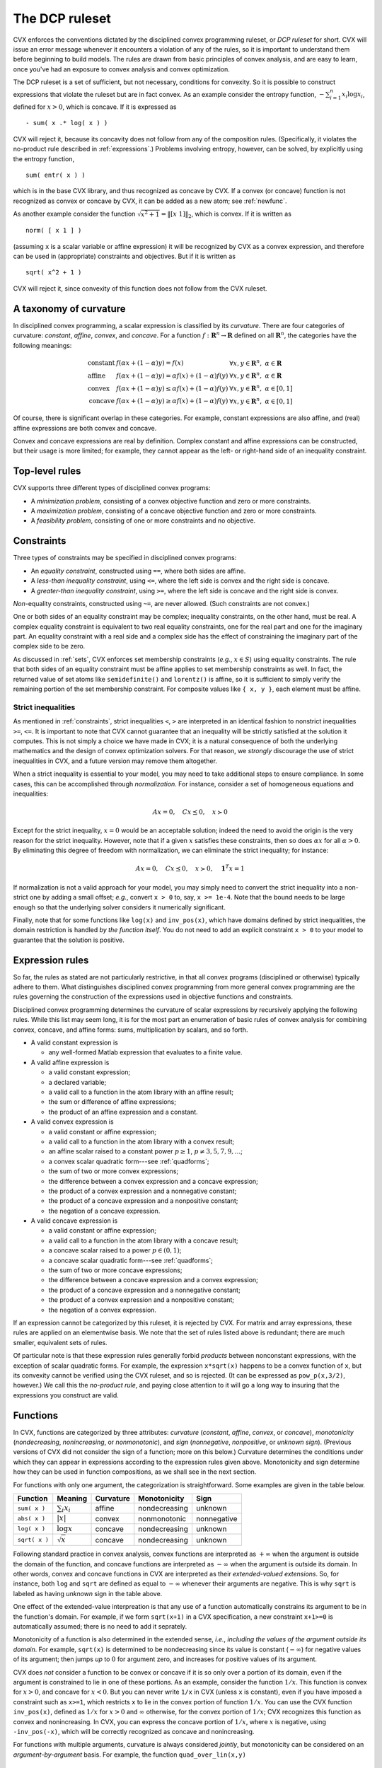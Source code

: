 .. _dcp:

===============
The DCP ruleset
===============

CVX enforces the conventions dictated by the disciplined convex
programming ruleset, or *DCP ruleset* for short. CVX will issue an
error message whenever it encounters a violation of any of the rules, so
it is important to understand them before beginning to build models. The
rules are drawn from basic principles of convex analysis, and are easy
to learn, once you've had an exposure to convex analysis and convex
optimization.

The DCP ruleset is a set of sufficient, but not necessary, conditions
for convexity. So it is possible to construct expressions that violate
the ruleset but are in fact convex. As an example consider the entropy
function, :math:`-\sum_{i=1}^n x_i \log x_i`, defined for :math:`x>0`,
which is concave. If it is expressed as

::

    - sum( x .* log( x ) )

CVX will reject it, because its concavity does not follow from any
of the composition rules. (Specifically, it violates the no-product rule
described in :ref:`expressions`.) Problems involving entropy,
however, can be solved, by explicitly using the entropy function,

::

    sum( entr( x ) )

which is in the base CVX library, and thus recognized as concave by
CVX. If a convex (or concave) function is not recognized as convex
or concave by CVX, it can be added as a new atom; see
:ref:`newfunc`.

As another example consider the function
:math:`\sqrt{x^2+1}=\|[x~1]\|_2`, which is convex. If it is written as

::

    norm( [ x 1 ] )

(assuming ``x`` is a scalar variable or affine expression) it will be
recognized by CVX as a convex expression, and therefore can be used
in (appropriate) constraints and objectives. But if it is written as

::

    sqrt( x^2 + 1 )

CVX will reject it, since convexity of this function does not follow
from the CVX ruleset.

A taxonomy of curvature
-----------------------

In disciplined convex programming, a scalar expression is classified by
its *curvature*. There are four categories of curvature: *constant*,
*affine*, *convex*, and *concave*. For a function
:math:`f:\mathbf{R}^n\rightarrow\mathbf{R}` defined on all
:math:`\mathbf{R}^n`, the categories have the following meanings:

.. math::

	\begin{array}{lll}
		\text{constant} & f(\alpha x + (1-\alpha)y) = f(x)                             & \forall x,y\in\mathbf{R}^n,~\alpha\in\mathbf{R} \\
		\text{affine}   & f(\alpha x + (1-\alpha)y) = \alpha f(x) + (1-\alpha) f(y)    & \forall x,y\in\mathbf{R}^n,~\alpha\in\mathbf{R} \\
		\text{convex}   & f(\alpha x + (1-\alpha)y) \leq \alpha f(x) + (1-\alpha) f(y) & \forall x,y\in\mathbf{R}^n,~\alpha\in[0,1] \\
		\text{concave}  & f(\alpha x + (1-\alpha)y) \geq \alpha f(x) + (1-\alpha) f(y) & \forall x,y\in\mathbf{R}^n,~\alpha\in[0,1]
	\end{array}		

Of course, there is significant overlap in these categories. For
example, constant expressions are also affine, and (real) affine
expressions are both convex and concave.

Convex and concave expressions are real by definition. Complex constant
and affine expressions can be constructed, but their usage is more
limited; for example, they cannot appear as the left- or right-hand side
of an inequality constraint.

Top-level rules
---------------

CVX supports three different types of disciplined convex programs:

-  A *minimization problem*, consisting of a convex objective function
   and zero or more constraints.
-  A *maximization problem*, consisting of a concave objective function
   and zero or more constraints.
-  A *feasibility problem*, consisting of one or more constraints and no
   objective.

Constraints
-----------

Three types of constraints may be specified in disciplined convex
programs:

-  An *equality constraint*, constructed using ``==``, where both sides
   are affine.
-  A *less-than inequality constraint*, using ``<=``, where the left
   side is convex and the right side is concave.
-  A *greater-than inequality constraint*, using ``>=``, where the left
   side is concave and the right side is convex.

*Non*-equality constraints, constructed using ``~=``, are never allowed.
(Such constraints are not convex.)

One or both sides of an equality constraint may be complex; inequality
constraints, on the other hand, must be real. A complex equality
constraint is equivalent to two real equality constraints, one for the
real part and one for the imaginary part. An equality constraint with a
real side and a complex side has the effect of constraining the
imaginary part of the complex side to be zero.

As discussed in :ref:`sets`, CVX enforces set membership
constraints (*e.g.*, :math:`x\in S`) using equality constraints. The
rule that both sides of an equality constraint must be affine applies to
set membership constraints as well. In fact, the returned value of set
atoms like ``semidefinite()`` and ``lorentz()`` is affine, so it is
sufficient to simply verify the remaining portion of the set membership
constraint. For composite values like ``{ x, y }``, each element must be
affine.

.. _strict:

Strict inequalities
~~~~~~~~~~~~~~~~~~~

As mentioned in :ref:`constraints`, strict inequalities ``<``, ``>`` are interpreted 
in an identical fashion to nonstrict inequalities ``>=``, ``<=``. It is important to 
note that CVX cannot guarantee that an inequality will be strictly satisfied
at the solution it computes. This is not simply a choice we have made in CVX; it is
a natural consequence of both the underlying mathematics and the
design of convex optimization solvers.
For that reason, we *strongly* discourage the use of strict inequalities in CVX, 
and a future version may remove them altogether.

When a strict inequality is essential to your model, you may need to take additional
steps to ensure compliance. In some cases, this can be accomplished through 
*normalization*. For instance, consider a set of homogeneous equations and inequalities:

.. math::

	A x = 0, \quad C x \preceq 0, \quad x \succ 0
	
Except for the strict inequality, :math:`x=0` would be an acceptable solution; indeed
the need to avoid the origin is the very reason for the strict inequality. However, note
that if a given :math:`x` satisfies these constraints, then so does 
:math:`\alpha x` for all :math:`\alpha>0`. By eliminating this degree of freedom with
normalization, we can eliminate the strict inequality; for instance:

.. math::

	A x = 0, \quad C x \preceq 0, \quad x \succ 0, \quad \mathbf{1}^T x = 1
	
If normalization is not a valid approach for your model, you may simply need to convert
the strict inequality into a non-strict one by adding a small offset; *e.g.*, convert
``x > 0`` to, say, ``x >= 1e-4``. Note that the bound needs to be large enough so
that the underlying solver considers it numerically significant.

Finally, note that for some functions like ``log(x)`` and ``inv_pos(x)``, which have domains
defined by strict inequalities, the domain restriction is handled *by the function itself*.
You do not need to add an explicit constraint ``x > 0`` to your model to guarantee
that the solution is positive.

.. _expressions:

Expression rules
----------------

So far, the rules as stated are not particularly restrictive, in that
all convex programs (disciplined or otherwise) typically adhere to them.
What distinguishes disciplined convex programming from more general
convex programming are the rules governing the construction of the
expressions used in objective functions and constraints.

Disciplined convex programming determines the curvature of scalar
expressions by recursively applying the following rules. While this list
may seem long, it is for the most part an enumeration of basic rules of
convex analysis for combining convex, concave, and affine forms: sums,
multiplication by scalars, and so forth.

-  A valid constant expression is

   -  any well-formed Matlab expression that evaluates to a finite
      value.

-  A valid affine expression is

   -  a valid constant expression;
   -  a declared variable;
   -  a valid call to a function in the atom library with an affine
      result;
   -  the sum or difference of affine expressions;
   -  the product of an affine expression and a constant.

-  A valid convex expression is

   -  a valid constant or affine expression;
   -  a valid call to a function in the atom library with a convex
      result;
   -  an affine scalar raised to a constant power :math:`p\geq 1`,
      :math:`p\neq3,5,7,9,...`;
   -  a convex scalar quadratic form---see
      :ref:`quadforms`;
   -  the sum of two or more convex expressions;
   -  the difference between a convex expression and a concave
      expression;
   -  the product of a convex expression and a nonnegative constant;
   -  the product of a concave expression and a nonpositive constant;
   -  the negation of a concave expression.

-  A valid concave expression is

   -  a valid constant or affine expression;
   -  a valid call to a function in the atom library with a concave
      result;
   -  a concave scalar raised to a power :math:`p\in(0,1)`;
   -  a concave scalar quadratic form---see
      :ref:`quadforms`;
   -  the sum of two or more concave expressions;
   -  the difference between a concave expression and a convex
      expression;
   -  the product of a concave expression and a nonnegative constant;
   -  the product of a convex expression and a nonpositive constant;
   -  the negation of a convex expression.

If an expression cannot be categorized by this ruleset, it is rejected
by CVX. For matrix and array expressions, these rules are applied on
an elementwise basis. We note that the set of rules listed above is
redundant; there are much smaller, equivalent sets of rules.

Of particular note is that these expression rules generally forbid
*products* between nonconstant expressions, with the exception of scalar
quadratic forms. For
example, the expression ``x*sqrt(x)`` happens to be a convex function of
``x``, but its convexity cannot be verified using the CVX ruleset,
and so is rejected. (It can be expressed as ``pow_p(x,3/2)``, however.) 
We call this the *no-product rule*, and paying close attention to it will 
go a long way to insuring that the
expressions you construct are valid.

Functions
---------

In CVX, functions are categorized by three attributes: *curvature*
(*constant*, *affine*, *convex*, or *concave*), *monotonicity*
(*nondecreasing*, *nonincreasing*, or *nonmonotonic*), and *sign*
(*nonnegative*, *nonpositive*, or *unknown sign*). (Previous versions
of CVX did not consider the sign of a function; more on this below.) Curvature
determines the conditions under which they can appear in expressions
according to the expression rules given above. Monotonicity and sign
determine how they can be used in function compositions, as we shall see in the
next section.

For functions with only one argument, the categorization is
straightforward. Some examples are given in the table below.

.. tabularcolumns:: CCCCC

===============   ====================   ===========  =============== =============
 Function          Meaning                Curvature    Monotonicity    Sign
===============   ====================   ===========  =============== =============
 ``sum( x )``      :math:`\sum_i x_i`     affine       nondecreasing   unknown
 ``abs( x )``      :math:`|x|`            convex       nonmonotonic    nonnegative
 ``log( x )``      :math:`\log x`         concave      nondecreasing   unknown
 ``sqrt( x )``     :math:`\sqrt x`        concave      nondecreasing   unknown
===============   ====================   ===========  =============== =============

Following standard practice in convex analysis, convex functions are
interpreted as :math:`+\infty` when the argument is outside the domain
of the function, and concave functions are interpreted as
:math:`-\infty` when the argument is outside its domain. In other words,
convex and concave functions in CVX are interpreted as their
*extended-valued extensions*. So, for instance, both ``log`` and
``sqrt`` are defined as equal to :math:`-\infty` whenever their
arguments are negative. This is why ``sqrt`` is labeled as having 
*unknown* sign in the table above.

One effect of the extended-value interpreation is that any use
of a function automatically constrains its argument to be in the 
function's domain. For example, if we form
``sqrt(x+1)`` in a CVX specification, a new constraint ``x+1>=0``
is automatically assumed; there is no need to add it seprately.

Monotonicity of a function is also determined in the extended sense, 
*i.e.*, *including the values of the argument outside its domain*. 
For example, ``sqrt(x)`` is determined to be nondecreasing since its value is
constant (:math:`-\infty`) for negative values of its argument; then
jumps *up* to :math:`0` for argument zero, and increases for positive
values of its argument.

CVX does *not* consider a function to be convex or concave if it is
so only over a portion of its domain, even if the argument is
constrained to lie in one of these portions. As an example, consider the
function :math:`1/x`. This function is convex for :math:`x>0`, and
concave for :math:`x<0`. But you can never write ``1/x`` in CVX
(unless ``x`` is constant), even if you have imposed a constraint such
as ``x>=1``, which restricts ``x`` to lie in the convex portion of
function :math:`1/x`. You can use the CVX function ``inv_pos(x)``,
defined as :math:`1/x` for :math:`x>0` and :math:`\infty` otherwise, for
the convex portion of :math:`1/x`; CVX recognizes this function as
convex and nonincreasing. In CVX, you can express the concave
portion of :math:`1/x`, where :math:`x` is negative, using
``-inv_pos(-x)``, which will be correctly recognized as concave and
nonincreasing.

For functions with multiple arguments, curvature is always considered
*jointly*, but monotonicity can be considered on an
*argument-by-argument* basis. For example, the function
``quad_over_lin(x,y)``

.. math:: 

	f_{\text{quad\_over\_lin}}(x,y) = \begin{cases} |x|^2/y & y > 0 \\ +\infty & y\leq 0  \end{cases}

is jointly convex in both :math:`x` and :math:`y` and nonincreasing
in :math:`y`. It is nonmonotonic for arbitrary :math:`x`; however,
it exhibits *sign-dependent* montonicity: is is nondecreasing for
nonnegative :math:`x`, and nonincreasing for nonpositive :math:`x`.
Previous versions of CVX did not consider this sign-dependent
montonicity, but newer ones can; more on this below.

Some functions are convex, concave, or affine only for a *subset* of its
arguments. For example, the function ``norm(x,p)`` where ``p \geq 1`` is
convex only in its first argument. Whenever this function is used in a
CVX specification, then, the remaining arguments must be constant,
or CVX will issue an error message. Such arguments correspond to a
function's parameters in mathematical terminology; *e.g.*,

.. math:: 

	f_p(x):\mathbf{R}^n\rightarrow\mathbf{R}, \quad f_p(x) \triangleq \|x\|_p

So it seems fitting that we should refer to such arguments as
*parameters* in this context as well. Henceforth, whenever we speak of a
CVX function as being convex, concave, or affine, we will assume
that its parameters are known and have been given appropriate, constant
values.

Compositions
------------

A basic rule of convex analysis is that convexity is closed under
composition with an affine mapping. This is part of the DCP ruleset as
well:

-  A convex, concave, or affine function may accept an affine expression
   (of compatible size) as an argument. The result is convex, concave,
   or affine, respectively.

For example, consider the function ``square(x)``, which is provided in
the CVX atom library. This function squares its argument; *i.e.*, it
computes ``x.*x``. (For array arguments, it squares each element
independently.) It is in the CVX atom library, and known to be
convex, provided its argument is real. So if ``x`` is a real variable of
dimension :math:`n`, ``a`` is a constant :math:`n`-vector, and ``b`` is
a constant, the expression

::

    square( a' * x + b )

is accepted by CVX, which knows that it is convex.

The affine composition rule above is a special case of a more
sophisticated composition rule, which we describe now. We consider a
function, of known curvature and monotonicity, that accepts multiple
arguments. For *convex* functions, the rules are:

-  If the function is nondecreasing in an argument, that argument must
   be convex.
-  If the function is nonincreasing in an argument, that argument must
   be concave.
-  If the function is neither nondecreasing or nonincreasing in an
   argument, that argument must be affine.

If each argument of the function satisfies these rules, then the
expression is accepted by CVX, and is classified as convex. Recall
that a constant or affine expression is both convex and concave, so any
argument can be affine, including as a special case, constant.

The corresponding rules for a concave function are as follows:

-  If the function is nondecreasing in an argument, that argument must
   be concave.
-  If the function is nonincreasing in an argument, that argument must
   be convex.
-  If the function is neither nondecreasing or nonincreasing in an
   argument, that argument must be affine.

In this case, the expression is accepted by CVX, and classified as
concave.

For more background on these composition rules, see `Convex
Optimization <http://www.stanford.edu/~boyd/cvxbook>`_, Section 3.2.4.
In fact, with the exception of scalar quadratic expressions, the entire
DCP ruleset can be thought of as special cases of these six rules.

Let us examine some examples. The maximum function is convex and
nondecreasing in every argument, so it can accept any convex expressions
as arguments. For example, if ``x`` is a vector variable, then

::

    max( abs( x ) )

obeys the first of the six composition rules and is therefore accepted
by CVX, and classified as convex. As another example, consider the
sum function, which is both convex and concave (since it is affine), and
nondecreasing in each argument. Therefore the expressions

::

    sum( square( x ) )
    sum( sqrt( x ) )

are recognized as valid in CVX, and classified as convex and
concave, respectively. The first one follows from the first rule for
convex functions; and the second one follows from the first rule for
concave functions.

Most people who know basic convex analysis like to think of these
examples in terms of the more specific rules: a maximum of convex
functions is convex, and a sum of convex (concave) functions is convex
(concave). But these rules are just special cases of the general
composition rules above. Some other well known basic rules that follow
from the general composition rules are:

-  a nonnegative multiple of a convex (concave) function is convex
   (concave);
-  a nonpositive multiple of a convex (concave) function is concave
   (convex).

Now we consider a more complex example in depth. Suppose ``x`` is a
vector variable, and ``A``, ``b``, and ``f`` are constants with
appropriate dimensions. CVX recognizes the expression

::

    sqrt(f'*x) + min(4,1.3-norm(A*x-b))

as concave. Consider the term ``sqrt(f'*x)``. CVX recognizes that
``sqrt`` is concave and ``f'*x`` is affine, so it concludes that
``sqrt(f'*x)`` is concave. Now consider the second term
``min(4,1.3-norm(A*x-b))``. CVX recognizes that ``min`` is concave
and nondecreasing, so it can accept concave arguments. CVX
recognizes that ``1.3-norm(A*x-b)`` is concave, since it is the
difference of a constant and a convex function. So CVX concludes
that the second term is also concave. The whole expression is then
recognized as concave, since it is the sum of two concave functions.

The composition rules are sufficient but not necessary for the
classification to be correct, so some expressions which are in fact
convex or concave will fail to satisfy them, and so will be rejected by
CVX. For example, if ``x`` is a vector variable, the expression

::

        sqrt( sum( square( x ) ) )

is rejected by CVX, because there is no rule governing the
composition of a concave nondecreasing function with a convex function.
Of course, the workaround is simple in this case: use ``norm( x )``
instead, since ``norm`` is in the atom library and known by CVX to
be convex.

Sign-dependent monotonicity in nonlinear compositions
-----------------------------------------------------

Monotonicity is a critical aspect of the rules for nonlinear
compositions. This has some consequences that are not so obvious, as we
shall demonstrate here by example. Consider the expression

::

    square( square( x ) + 1 )

where ``x`` is a scalar variable. This expression is in fact convex,
since :math:`(x^2+1)^2 = x^4+2x^2+1` is convex. However, previous
versions of CVX used to *reject* this expression, because ``square``
is nonmontonic; and so it may not accept a convex argument according
to the strictest reading of the composition rules above. Indeed, the 
square of a convex function is not, in general, convex: for example,
 :math:`(x^2-1)^2 = x^4-2x^2+1` is not convex.

In practice, this explanation may not seem very satisfying. Because
even though ``square`` is nonmonotonic over the entire real line,
its argument ``square(x)+1`` has a range of :math:`[1,+\infty)`.
And over that restricted interval, ``square`` *is* nondecreasing.
Therefore, one could justifiably claim that the composition rules
are satisfied it this case.

The latest versions of CVX implement a simple but effective
approach for extending the composition rules: *sign-dependent
monotonicity*. This approach has three aspects:

- First, the sign of each nonlinear function in CVX is now noted
  whenever it is unambiguously know; for example, ``square``,
  ``exp``, and ``quad_over_lin`` are all nonnegative.
- Second, the monotonicty of a function is now considered
  separately for nonnegative and nonpositive inputs. For instance,
  ``square'' is nondecreasing for nonnegative inputs, and
  nonincreasing for nonpositive inputs.
- Third, CVX performs a simple *sign analysis* on each subexpression.
  If the sign of the expression can be conclusively determined,
  that information can be used to inform the composition rules.

Under this new regime, we can now see how ``square(square(x)+1)`` 
can be accepted by CVX. First, CVX knows that ``square`` is nonnegative;
and as the sum of two nonnegative terms, it draws the same conclusion
about ``square(x)+1``. Because of this, CVX can conclude that the
outer instance to ``square`` is nondecreasing. CVX determines that
this expression is the composition of a convex, nondecreasing function
and a convex argument, and it is accepted by the ruleset.

It is important to note that the sign analysis CVX performs on
subexpressions is relatively limited. For example, when determining
if an expression is nonnegative, it considers the following:

- Each function call is treated only as "nonnegative", "nonpositive",
  or "unknown sign".
- Among simple variables, only those declared ``nonnegative``
  in their variable statement (or the diagonal elements of a 
  ``semidefinite`` variable) are considered nonnegative.
- Sums of nonnegative quantities are considered nonnegative. 
- ``max()`` functions are considered nonnegative if at least one
  of its arguments is known to be nonnegative.

One particular thing that CVX does *not* do is attempt to parse
constraints, even simple ones like ``x >= 0``, to gain information
about sign.

On first reading, it may seem that this sign-sensitive extension of 
the composition rules is too simplistic to be useful. But in fact,
what we have found over the years of experience using and maintaining
CVX is that this change covers nearly all of the instances in 
practice where the composition rules proved too strict.

Because past versions of CVX did not have this capability, CVX
includes a number of functions that represent "globally monotonic"
equivalents of common functions. For instance, the function
``square_pos`` implements ``\max\{0,x\}^2``. Obviously, ``square``
and ``square_pos`` coincide when their arguments are nonnegative. But
because  ``square_pos`` is nondecreasing, it could accept a convex
argument where ``square`` previously could not.
Thus, the expression

::

    square_pos( square( x ) + 1 )

is mathematically equivalent, but satisfied the stricter DCP ruleset.
We have left these functions in the library for back-compatibility,
but we think you will find that you should rarely if ever need them 
when building models now.

.. _quadforms:

Scalar quadratic forms
----------------------

In its pure form, the DCP ruleset forbids even the use of simple
quadratic expressions such as ``x * x`` (assuming ``x`` is a scalar
variable). For practical reasons, we have chosen to make an exception to
the ruleset to allow for the recognition of certain specific quadratic
forms that map directly to certain convex quadratic functions (or their
concave negatives) in the CVX atom library:

=====================   =============================
``x .* x``              ``square( x )`` (real ``x``)
``conj( x ) .* x``      ``square_abs( x )``                
``y' * y``              ``sum_square_abs( y )``            
``(A*x-b)'*Q*(Ax-b)``   ``quad_form( A*x - b, Q )`` 
=====================   =============================

CVX detects the quadratic expressions such as those on the left
above, and determines whether or not they are convex or concave; and if
so, translates them to an equivalent function call, such as those on the
right above.

CVX examines each *single* product of affine expressions, and each
*single* squaring of an affine expression, checking for convexity; it
will not check, for example, sums of products of affine expressions. For
example, given scalar variables ``x`` and ``y``, the expression

::

    x ^ 2 + 2 * x * y + y ^2

will cause an error in CVX, because the second of the three terms
``2 * x * y``, is neither convex nor concave. But the equivalent
expressions

::

    ( x + y ) ^ 2
    ( x + y ) * ( x + y )

will be accepted. 

CVX actually completes the square when it comes
across a scalar quadratic form, so the form need not be symmetric. For
example, if ``z`` is a vector variable, ``a``, ``b`` are constants, and
``Q`` is positive definite, then

::

    ( z + a )' * Q * ( z + b )

will be recognized as convex. Once a quadratic form has been verified by
CVX, it can be freely used in any way that a normal convex or
concave expression can be, as described in :ref:`expressions`.

Quadratic forms should actually be used *less frequently* in disciplined
convex programming than in a more traditional mathematical programming
framework, where a quadratic form is often a smooth substitute for a
nonsmooth form that one truly wishes to use. In CVX, such
substitutions are rarely necessary, because of its support for nonsmooth
functions. For example, the constraint

::

    sum( ( A * x - b ) .^ 2 ) <= 1

is equivalently represented using the Euclidean norm:

::

    norm( A * x - b ) <= 1

With modern solvers, the second form is more naturally represented using
a second-order cone constraint---so the second form may actually be more
efficient. In fact, in our experience, the non-squared form will often
be handled more accurately. So we strongly encourage you to re-evaluate
the use of quadratic forms in your models, in light of the new
capabilities afforded by disciplined convex programming.
